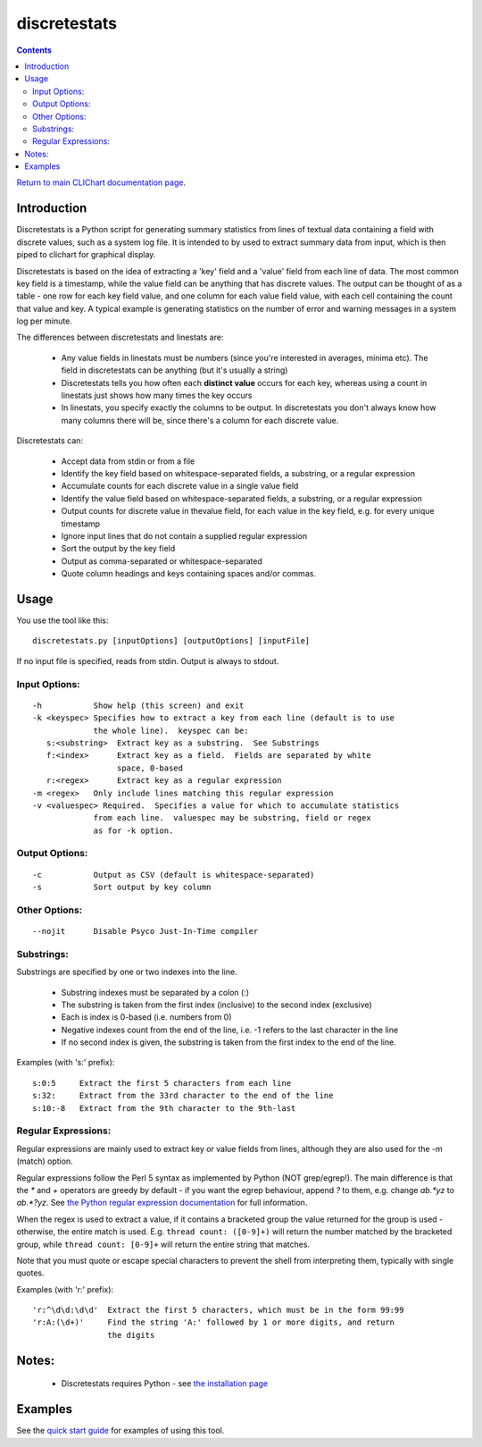 =============
discretestats
=============

.. contents::

`Return to main CLIChart documentation page <index.html>`_.


Introduction
============

Discretestats is a Python script for generating summary statistics from
lines of textual data containing a field with discrete values, such as a system log file.
It is intended to by used to extract summary data from input, which is then piped to clichart for
graphical display.

Discretestats is based on the idea of extracting a 'key' field and a 'value' field from each line
of data.  The most common key field is a timestamp, while the value field can be anything that
has discrete values.  The output can be thought of as a table - one row for each key field value, and
one column for each value field value, with each cell containing the count that value and key.  A
typical example is generating statistics on the number of error and warning messages in a system
log per minute.

The differences between discretestats and linestats are:

 * Any value fields in linestats must be numbers (since you're interested in averages, minima etc).
   The field in discretestats can be anything (but it's usually a string)
 * Discretestats tells you how often each **distinct value** occurs for each key, whereas using a
   count in linestats just shows how many times the key occurs
 * In linestats, you specify exactly the columns to be output.  In discretestats you don't
   always know how many columns there will be, since there's a column for each discrete value.

Discretestats can:

 * Accept data from stdin or from a file
 * Identify the key field based on whitespace-separated fields, a substring, or a regular
   expression
 * Accumulate counts for each discrete value in a single value field
 * Identify the value field based on whitespace-separated fields, a substring, or a regular
   expression
 * Output counts for discrete value in thevalue field, for each value
   in the key field, e.g. for every unique timestamp
 * Ignore input lines that do not contain a supplied regular expression
 * Sort the output by the key field
 * Output as comma-separated or whitespace-separated
 * Quote column headings and keys containing spaces and/or commas.


Usage
=====

You use the tool like this::

    discretestats.py [inputOptions] [outputOptions] [inputFile]

If no input file is specified, reads from stdin.  Output is always to stdout.

Input Options:
--------------
::

 -h           Show help (this screen) and exit
 -k <keyspec> Specifies how to extract a key from each line (default is to use
              the whole line).  keyspec can be:
    s:<substring>  Extract key as a substring.  See Substrings
    f:<index>      Extract key as a field.  Fields are separated by white
                   space, 0-based
    r:<regex>      Extract key as a regular expression
 -m <regex>   Only include lines matching this regular expression
 -v <valuespec> Required.  Specifies a value for which to accumulate statistics
              from each line.  valuespec may be substring, field or regex
              as for -k option.

Output Options:
---------------
::

 -c           Output as CSV (default is whitespace-separated)
 -s           Sort output by key column

Other Options:
--------------
::

 --nojit      Disable Psyco Just-In-Time compiler


Substrings:
-----------

Substrings are specified by one or two indexes into the line.

 * Substring indexes must be separated by a colon (:)
 * The substring is taken from the first index (inclusive) to the second index
   (exclusive)
 * Each is index is 0-based (i.e. numbers from 0)
 * Negative indexes count from the end of the line, i.e. -1 refers to the last
   character in the line
 * If no second index is given, the substring is taken from the first index to
   the end of the line.

Examples (with 's:' prefix): ::

  s:0:5     Extract the first 5 characters from each line
  s:32:     Extract from the 33rd character to the end of the line
  s:10:-8   Extract from the 9th character to the 9th-last


Regular Expressions:
--------------------

Regular expressions are mainly used to extract key or value fields from lines,
although they are also used for the -m (match) option.

Regular expressions follow the Perl 5 syntax as implemented by Python (NOT grep/egrep!).  The main
difference is that the `*` and `+` operators are greedy by default - if you
want the egrep behaviour, append `?` to them, e.g. change `ab.*yz` to
`ab.*?yz`.  See
`the Python regular expression documentation <http://docs.python.org/library/re.html#re-syntax>`_
for full information.

When the regex is used to extract a value, if it contains a bracketed group the
value returned for the group is used - otherwise, the entire match is used.
E.g. ``thread count: ([0-9]+)`` will return the number matched by the bracketed
group, while ``thread count: [0-9]+`` will return the entire string that
matches.

Note that you must quote or escape special characters to prevent the shell from
interpreting them, typically with single quotes.

Examples (with 'r:' prefix): ::

  'r:^\d\d:\d\d'  Extract the first 5 characters, which must be in the form 99:99
  'r:A:(\d+)'     Find the string 'A:' followed by 1 or more digits, and return
                  the digits


Notes:
======
 * Discretestats requires Python - see `the installation page <installation.html>`_


Examples
========

See the `quick start guide <quickstart.html>`_ for examples of using this tool.


